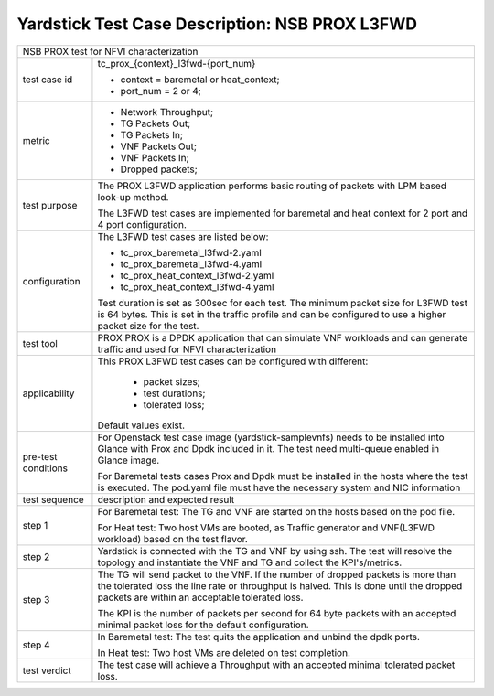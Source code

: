 .. This work is licensed under a Creative Commons Attribution 4.0 International
.. License.
.. http://creativecommons.org/licenses/by/4.0
.. (c) OPNFV, 2017 Intel Corporation.

***********************************************
Yardstick Test Case Description: NSB PROX L3FWD
***********************************************

+-----------------------------------------------------------------------------+
|NSB PROX test for NFVI characterization                                      |
|                                                                             |
+--------------+--------------------------------------------------------------+
|test case id  | tc_prox_{context}_l3fwd-{port_num}                           |
|              |                                                              |
|              | * context = baremetal or heat_context;                       |
|              | * port_num = 2 or 4;                                         |
|              |                                                              |
+--------------+--------------------------------------------------------------+
|metric        | * Network Throughput;                                        |
|              | * TG Packets Out;                                            |
|              | * TG Packets In;                                             |
|              | * VNF Packets Out;                                           |
|              | * VNF Packets In;                                            |
|              | * Dropped packets;                                           |
|              |                                                              |
+--------------+--------------------------------------------------------------+
|test purpose  | The PROX L3FWD application performs basic routing of packets |
|              | with LPM based look-up method.                               |
|              |                                                              |
|              | The L3FWD test cases are implemented for baremetal and heat  |
|              | context for 2 port and 4 port configuration.                 |
|              |                                                              |
+--------------+--------------------------------------------------------------+
|configuration | The L3FWD test cases are listed below:                       |
|              |                                                              |
|              | * tc_prox_baremetal_l3fwd-2.yaml                             |
|              | * tc_prox_baremetal_l3fwd-4.yaml                             |
|              | * tc_prox_heat_context_l3fwd-2.yaml                          |
|              | * tc_prox_heat_context_l3fwd-4.yaml                          |
|              |                                                              |
|              | Test duration is set as 300sec for each test.                |
|              | The minimum packet size for L3FWD test is 64 bytes. This is  |
|              | set in the traffic profile and can be configured to use      |
|              | a higher packet size for the test.                           |
|              |                                                              |
+--------------+--------------------------------------------------------------+
|test tool     | PROX                                                         |
|              | PROX is a DPDK application that can simulate VNF workloads   |
|              | and can generate traffic and used for NFVI characterization  |
|              |                                                              |
+--------------+--------------------------------------------------------------+
|applicability | This PROX L3FWD test cases can be configured with different: |
|              |                                                              |
|              |  * packet sizes;                                             |
|              |  * test durations;                                           |
|              |  * tolerated loss;                                           |
|              |                                                              |
|              | Default values exist.                                        |
|              |                                                              |
+--------------+--------------------------------------------------------------+
|pre-test      | For Openstack test case image (yardstick-samplevnfs) needs   |
|conditions    | to be installed into Glance with Prox and Dpdk included in   |
|              | it. The test need multi-queue enabled in Glance image.       |
|              |                                                              |
|              | For Baremetal tests cases Prox and Dpdk must be installed in |
|              | the hosts where the test is executed. The pod.yaml file must |
|              | have the necessary system and NIC information                |
|              |                                                              |
+--------------+--------------------------------------------------------------+
|test sequence | description and expected result                              |
|              |                                                              |
+--------------+--------------------------------------------------------------+
|step 1        | For Baremetal test: The TG and VNF are started on the hosts  |
|              | based on the pod file.                                       |
|              |                                                              |
|              | For Heat test: Two host VMs are booted, as Traffic generator |
|              | and VNF(L3FWD workload) based on the test flavor.            |
|              |                                                              |
+--------------+--------------------------------------------------------------+
|step 2        | Yardstick is connected with the TG and VNF by using ssh.     |
|              | The test will resolve the topology and instantiate the VNF   |
|              | and TG and collect the KPI's/metrics.                        |
|              |                                                              |
+--------------+--------------------------------------------------------------+
|step 3        | The TG will send packet to the VNF. If the number of dropped |
|              | packets is more than the tolerated loss the line rate        |
|              | or throughput is halved. This is done until the dropped      |
|              | packets are within an acceptable tolerated loss.             |
|              |                                                              |
|              | The KPI is the number of packets per second for 64 byte      |
|              | packets with an accepted minimal packet loss for the default |
|              | configuration.                                               |
|              |                                                              |
+--------------+--------------------------------------------------------------+
|step 4        | In Baremetal test: The test quits the application and unbind |
|              | the dpdk ports.                                              |
|              |                                                              |
|              | In Heat test: Two host VMs are deleted on test completion.   |
|              |                                                              |
+--------------+--------------------------------------------------------------+
|test verdict  | The test case will achieve a Throughput with an accepted     |
|              | minimal tolerated packet loss.                               |
+--------------+--------------------------------------------------------------+

